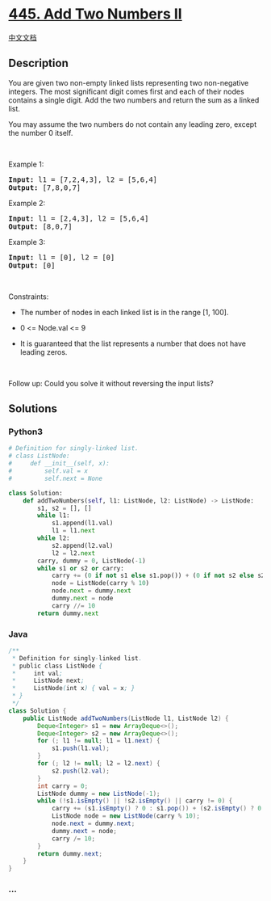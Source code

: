 * [[https://leetcode.com/problems/add-two-numbers-ii][445. Add Two
Numbers II]]
  :PROPERTIES:
  :CUSTOM_ID: add-two-numbers-ii
  :END:
[[./solution/0400-0499/0445.Add Two Numbers II/README.org][中文文档]]

** Description
   :PROPERTIES:
   :CUSTOM_ID: description
   :END:

#+begin_html
  <p>
#+end_html

You are given two non-empty linked lists representing two non-negative
integers. The most significant digit comes first and each of their nodes
contains a single digit. Add the two numbers and return the sum as a
linked list.

#+begin_html
  </p>
#+end_html

#+begin_html
  <p>
#+end_html

You may assume the two numbers do not contain any leading zero, except
the number 0 itself.

#+begin_html
  </p>
#+end_html

#+begin_html
  <p>
#+end_html

 

#+begin_html
  </p>
#+end_html

#+begin_html
  <p>
#+end_html

Example 1:

#+begin_html
  </p>
#+end_html

#+begin_html
  <pre>
  <strong>Input:</strong> l1 = [7,2,4,3], l2 = [5,6,4]
  <strong>Output:</strong> [7,8,0,7]
  </pre>
#+end_html

#+begin_html
  <p>
#+end_html

Example 2:

#+begin_html
  </p>
#+end_html

#+begin_html
  <pre>
  <strong>Input:</strong> l1 = [2,4,3], l2 = [5,6,4]
  <strong>Output:</strong> [8,0,7]
  </pre>
#+end_html

#+begin_html
  <p>
#+end_html

Example 3:

#+begin_html
  </p>
#+end_html

#+begin_html
  <pre>
  <strong>Input:</strong> l1 = [0], l2 = [0]
  <strong>Output:</strong> [0]
  </pre>
#+end_html

#+begin_html
  <p>
#+end_html

 

#+begin_html
  </p>
#+end_html

#+begin_html
  <p>
#+end_html

Constraints:

#+begin_html
  </p>
#+end_html

#+begin_html
  <ul>
#+end_html

#+begin_html
  <li>
#+end_html

The number of nodes in each linked list is in the range [1, 100].

#+begin_html
  </li>
#+end_html

#+begin_html
  <li>
#+end_html

0 <= Node.val <= 9

#+begin_html
  </li>
#+end_html

#+begin_html
  <li>
#+end_html

It is guaranteed that the list represents a number that does not have
leading zeros.

#+begin_html
  </li>
#+end_html

#+begin_html
  </ul>
#+end_html

#+begin_html
  <p>
#+end_html

 

#+begin_html
  </p>
#+end_html

#+begin_html
  <p>
#+end_html

Follow up: Could you solve it without reversing the input lists?

#+begin_html
  </p>
#+end_html

** Solutions
   :PROPERTIES:
   :CUSTOM_ID: solutions
   :END:

#+begin_html
  <!-- tabs:start -->
#+end_html

*** *Python3*
    :PROPERTIES:
    :CUSTOM_ID: python3
    :END:
#+begin_src python
  # Definition for singly-linked list.
  # class ListNode:
  #     def __init__(self, x):
  #         self.val = x
  #         self.next = None

  class Solution:
      def addTwoNumbers(self, l1: ListNode, l2: ListNode) -> ListNode:
          s1, s2 = [], []
          while l1:
              s1.append(l1.val)
              l1 = l1.next
          while l2:
              s2.append(l2.val)
              l2 = l2.next
          carry, dummy = 0, ListNode(-1)
          while s1 or s2 or carry:
              carry += (0 if not s1 else s1.pop()) + (0 if not s2 else s2.pop())
              node = ListNode(carry % 10)
              node.next = dummy.next
              dummy.next = node
              carry //= 10
          return dummy.next
#+end_src

*** *Java*
    :PROPERTIES:
    :CUSTOM_ID: java
    :END:
#+begin_src java
  /**
   * Definition for singly-linked list.
   * public class ListNode {
   *     int val;
   *     ListNode next;
   *     ListNode(int x) { val = x; }
   * }
   */
  class Solution {
      public ListNode addTwoNumbers(ListNode l1, ListNode l2) {
          Deque<Integer> s1 = new ArrayDeque<>();
          Deque<Integer> s2 = new ArrayDeque<>();
          for (; l1 != null; l1 = l1.next) {
              s1.push(l1.val);
          }
          for (; l2 != null; l2 = l2.next) {
              s2.push(l2.val);
          }
          int carry = 0;
          ListNode dummy = new ListNode(-1);
          while (!s1.isEmpty() || !s2.isEmpty() || carry != 0) {
              carry += (s1.isEmpty() ? 0 : s1.pop()) + (s2.isEmpty() ? 0 : s2.pop());
              ListNode node = new ListNode(carry % 10);
              node.next = dummy.next;
              dummy.next = node;
              carry /= 10;
          }
          return dummy.next;
      }
  }
#+end_src

*** *...*
    :PROPERTIES:
    :CUSTOM_ID: section
    :END:
#+begin_example
#+end_example

#+begin_html
  <!-- tabs:end -->
#+end_html
